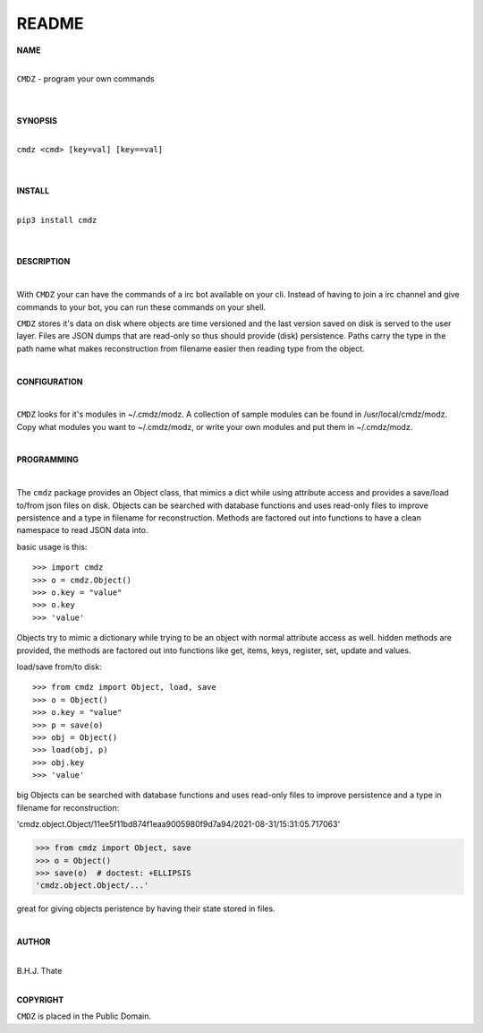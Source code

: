README
######


**NAME**

|
| ``CMDZ`` - program your own commands
|
|

**SYNOPSIS**

|
| ``cmdz <cmd> [key=val] [key==val]``
|
|

**INSTALL**

|
| ``pip3 install cmdz``
|
|

**DESCRIPTION**

|

With ``CMDZ`` your can have the commands of a irc bot available on your cli.
Instead of having to join a irc channel and give commands to your bot, you
can run these commands on your shell.

``CMDZ`` stores it's data on disk where objects are time versioned and the
last version saved on disk is served to the user layer. Files are JSON dumps
that are read-only so thus should provide (disk) persistence. Paths carry the
type in the path name what makes reconstruction from filename easier then
reading type from the object.

|

**CONFIGURATION**

|

``CMDZ`` looks for it's modules in ~/.cmdz/modz. A collection of sample modules 
can be found in /usr/local/cmdz/modz. Copy what modules you want to
~/.cmdz/modz, or write your own modules and put them in ~/.cmdz/modz. 

|

**PROGRAMMING**

|

The ``cmdz`` package provides an Object class, that mimics a dict while using
attribute access and provides a save/load to/from json files on disk.
Objects can be searched with database functions and uses read-only files
to improve persistence and a type in filename for reconstruction. Methods are
factored out into functions to have a clean namespace to read JSON data into.

basic usage is this::

>>> import cmdz
>>> o = cmdz.Object()
>>> o.key = "value"
>>> o.key
>>> 'value'

Objects try to mimic a dictionary while trying to be an object with normal
attribute access as well. hidden methods are provided, the methods are
factored out into functions like get, items, keys, register, set, update
and values.

load/save from/to disk::

>>> from cmdz import Object, load, save
>>> o = Object()
>>> o.key = "value"
>>> p = save(o)
>>> obj = Object()
>>> load(obj, p)
>>> obj.key
>>> 'value'

big Objects can be searched with database functions and uses read-only files
to improve persistence and a type in filename for reconstruction:

'cmdz.object.Object/11ee5f11bd874f1eaa9005980f9d7a94/2021-08-31/15:31:05.717063'

>>> from cmdz import Object, save
>>> o = Object()
>>> save(o)  # doctest: +ELLIPSIS
'cmdz.object.Object/...'

great for giving objects peristence by having their state stored in files.

|

**AUTHOR**

|
| B.H.J. Thate
|


**COPYRIGHT**

``CMDZ`` is placed in the Public Domain.
